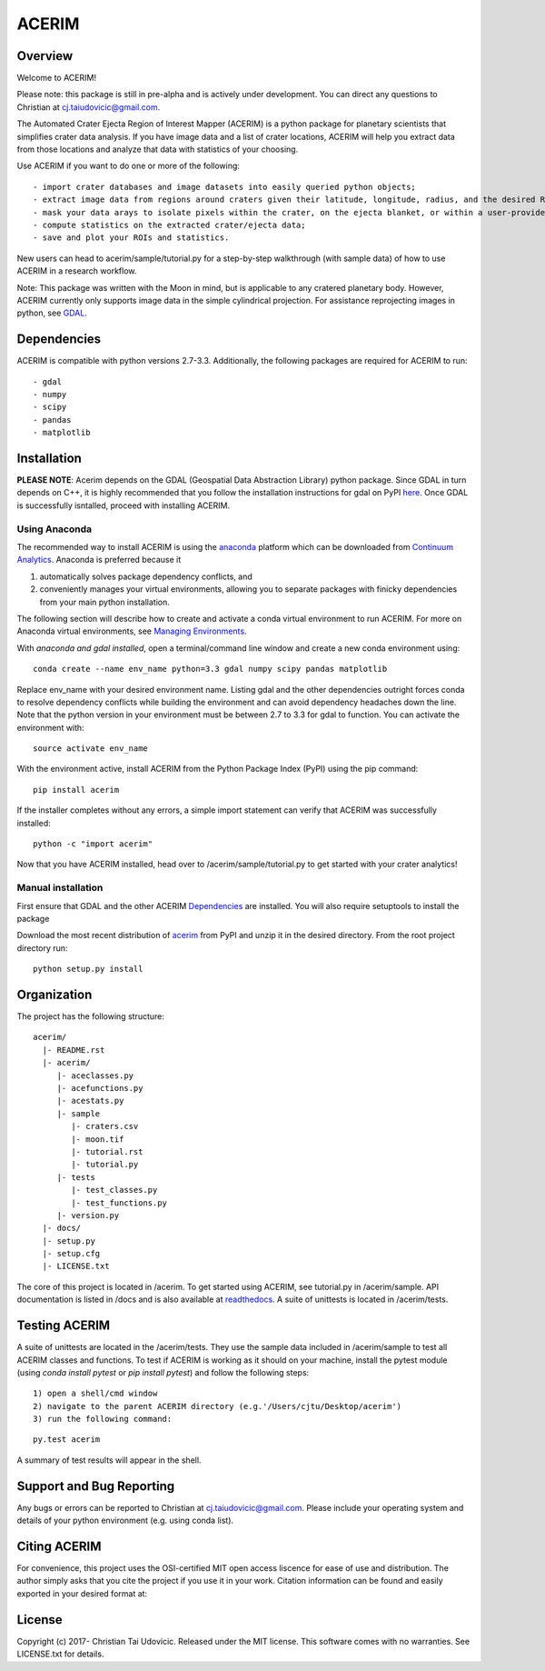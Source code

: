 ACERIM
======

Overview
--------

Welcome to ACERIM!

Please note: this package is still in pre-alpha and is actively under development. You can direct any questions to Christian at cj.taiudovicic@gmail.com. 

The Automated Crater Ejecta Region of Interest Mapper (ACERIM) is a python package for planetary scientists that simplifies crater data analysis. If you have image data and a list of crater locations, ACERIM will help you extract data from those locations and analyze that data with statistics of your choosing.

Use ACERIM if you want to do one or more of the following::

  - import crater databases and image datasets into easily queried python objects;
  - extract image data from regions around craters given their latitude, longitude, radius, and the desired ROI window size;
  - mask your data arays to isolate pixels within the crater, on the ejecta blanket, or within a user-provided shapefile;
  - compute statistics on the extracted crater/ejecta data;
  - save and plot your ROIs and statistics.

New users can head to acerim/sample/tutorial.py for a step-by-step walkthrough (with sample data) of how to use ACERIM in a research workflow.

Note: This package was written with the Moon in mind, but is applicable to any cratered planetary body. However, ACERIM currently only supports image data in the simple cylindrical projection. For assistance reprojecting images in python, see `GDAL <http://www.gdal.org/>`_.


Dependencies
------------

ACERIM is compatible with python versions 2.7-3.3. Additionally, the following packages are required for ACERIM to run::

  - gdal
  - numpy
  - scipy
  - pandas
  - matplotlib


Installation
------------

**PLEASE NOTE**: Acerim depends on the GDAL (Geospatial Data Abstraction Library) python package. Since GDAL in turn depends on C++, it is highly recommended that you follow the installation instructions for gdal on PyPI `here <https://pypi.python.org/pypi/GDAL>`_. Once GDAL is successfully isntalled, proceed with installing ACERIM.


Using Anaconda
^^^^^^^^^^^^^^

The recommended way to install ACERIM is using the `anaconda <https://www.continuum.io/Anaconda-Overview>`_ platform which can be downloaded from `Continuum Analytics <https://www.continuum.io/downloads>`_.  Anaconda is preferred because it

1) automatically solves package dependency conflicts, and 
2) conveniently manages your virtual environments, allowing you to separate packages with finicky dependencies from your main python installation. 

The following section will describe how to create and activate a conda virtual environment to run ACERIM. For more on Anaconda virtual environments, see `Managing Environments <https://conda.io/docs/using/envs>`_. 

With *anaconda and gdal installed*, open a terminal/command line window and create a new conda environment using:: 

  conda create --name env_name python=3.3 gdal numpy scipy pandas matplotlib

Replace env_name with your desired environment name. Listing gdal and the other dependencies outright forces conda to resolve dependency conflicts while building the environment and can avoid dependency headaches down the line. Note that the python version in your environment must be between 2.7 to 3.3 for gdal to function. You can activate the environment with::

  source activate env_name

With the environment active, install ACERIM from the Python Package Index (PyPI) using the pip command::

  pip install acerim

If the installer completes without any errors, a simple import statement can verify that ACERIM was successfully installed::

  python -c "import acerim"

Now that you have ACERIM installed, head over to /acerim/sample/tutorial.py to get started with your crater analytics!


Manual installation
^^^^^^^^^^^^^^^^^^^
First ensure that GDAL and the other ACERIM Dependencies_ are installed. You will also require setuptools to install the package

Download the most recent distribution of `acerim <https://pypi.python.org/simple/acerim>`_ from PyPI and unzip it in the desired directory. From the root project directory run:

::

  python setup.py install


Organization
------------

The project has the following structure::

    acerim/
      |- README.rst
      |- acerim/
         |- aceclasses.py
         |- acefunctions.py
         |- acestats.py
         |- sample
            |- craters.csv
            |- moon.tif
            |- tutorial.rst
            |- tutorial.py
         |- tests
            |- test_classes.py
            |- test_functions.py
         |- version.py
      |- docs/
      |- setup.py
      |- setup.cfg
      |- LICENSE.txt

The core of this project is located in /acerim. To get started using ACERIM, see tutorial.py in /acerim/sample. API documentation is listed in /docs and is also available at `readthedocs <https://readthedocs.org/projects/acerim/>`_. A suite of unittests is located in /acerim/tests.


Testing ACERIM
--------------

A suite of unittests are located in the /acerim/tests. They use the sample data included in /acerim/sample to test all ACERIM classes and functions. To test if ACERIM is working as it should on your machine, install the pytest module (using *conda install pytest* or *pip install pytest*) and follow the following steps::

  1) open a shell/cmd window
  2) navigate to the parent ACERIM directory (e.g.'/Users/cjtu/Desktop/acerim')
  3) run the following command:

::

    py.test acerim

A summary of test results will appear in the shell. 


Support and Bug Reporting
-------------------------

Any bugs or errors can be reported to Christian at cj.taiudovicic@gmail.com. Please include your operating system and details of your python environment (e.g. using conda list).


Citing ACERIM
-------------

For convenience, this project uses the OSI-certified MIT open access liscence for ease of use and distribution. The author simply asks that you cite the project if you use it in your work. Citation information can be found and easily exported in your desired format at: 

.. image:: https://zenodo.org/badge/88457986.svg
   :target: https://zenodo.org/badge/latestdoi/88457986


License
-------

Copyright (c) 2017- Christian Tai Udovicic. Released under the MIT license. This software comes with no warranties. See LICENSE.txt for details.